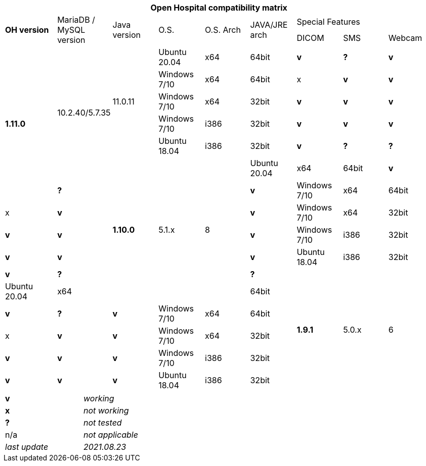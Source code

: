 [width="99%",cols="^16%,^14%,^14%,^14,^14%,^14%,^14%,^14%,^14%",options="header"]
|===
9+|*Open Hospital compatibility matrix*

.2+|*OH version* .2+|MariaDB / MySQL version .2+|Java version .2+|O.S. .2+|O.S. Arch .2+|JAVA/JRE arch 3+|Special Features
|DICOM |SMS |Webcam

.7+|*1.11.0* .6+| 10.2.40/5.7.35 .5+|11.0.11|Ubuntu 20.04 | x64 | 64bit |*v* |*?* |*v*
|Windows 7/10 | x64 | 64bit |x |*v* |*v*
|Windows 7/10 | x64 | 32bit |*v* |*v* |*v*
|Windows 7/10 | i386 | 32bit |*v* |*v* |*v*
|Ubuntu 18.04 | i386 | 32bit |*v* |*?* |*?*
.7+|*1.10.0* .7+| 5.1.x .7+| 8 | Ubuntu 20.04 | x64 | 64bit |*v* |*?* |*v*
|Windows 7/10 | x64 | 64bit |x |*v* |*v*
|Windows 7/10 | x64 | 32bit |*v* |*v* |*v*
|Windows 7/10 | i386 | 32bit |*v* |*v* |*v*
|Ubuntu 18.04 | i386 | 32bit |*v* |*?* |*?*
.7+|*1.9.1* .7+| 5.0.x .7+| 6 | Ubuntu 20.04 | x64 | 64bit |*v* |*?* |*v*
|Windows 7/10 | x64 | 64bit |x |*v* |*v*
|Windows 7/10 | x64 | 32bit |*v* |*v* |*v*
|Windows 7/10 | i386 | 32bit |*v* |*v* |*v*
|Ubuntu 18.04 | i386 | 32bit |*v* |*?* |*?*
|===

[width="60%",cols="30%,70%",]
|===
|*v* |_working_ 
|*x* |_not working_ 
|*?* |_not tested_ 
|n/a |_not applicable_ 
|_last update_ |_2021.08.23_
|===
